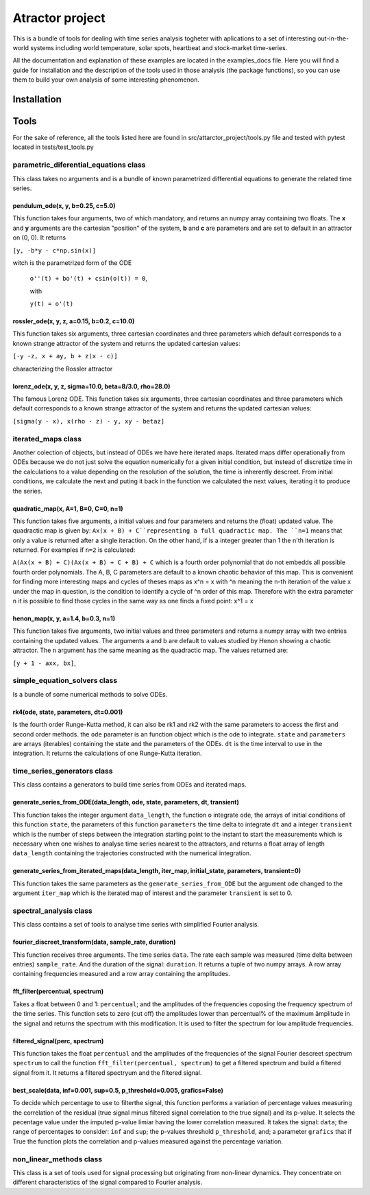 Atractor project
################

This is a bundle of tools for dealing with time series analysis togheter with aplications to a set of interesting out-in-the-world systems including world temperature, solar spots, heartbeat and stock-market time-series.

All the documentation and explanation of these examples are located in the examples_docs file. Here you will find a guide for installation and the description of the tools used in those analysis (the package functions), so you can use them to build your own analysis of some interesting phenomenon.

Installation
************

Tools
*****
For the sake of reference, all the tools listed here are found in src/attarctor_project/tools.py file and tested with pytest located in tests/test_tools.py

parametric_diferential_equations class
======================================
This class takes no arguments and is a bundle of known parametrized differential equations to generate the related time series.

pendulum_ode(x, y, b=0.25, c=5.0)
---------------------------------
This function takes four arguments, two of which mandatory, and returns an numpy array containing two floats. The **x** and **y** arguments are the cartesian "position" of the system, **b** and **c** are parameters and are set to default in an attractor on (0, 0). It returns 

``[y, -b*y - c*np.sin(x)]`` 

witch is the parametrized form of the ODE

 ``o''(t) + bo'(t) + csin(o(t)) = 0``,
 
 with  
 
 ``y(t) = o'(t)``

rossler_ode(x, y, z, a=0.15, b=0.2, c=10.0)
-------------------------------------------
This function takes six arguments, three cartesian coordinates and three parameters which default corresponds to a known strange attractor of the system and returns the updated cartesian values:

``[-y -z, x + ay, b + z(x - c)]``

characterizing the Rossler attractor


lorenz_ode(x, y, z, sigma=10.0, beta=8/3.0, rho=28.0)
-----------------------------------------------------
The famous Lorenz ODE. This function takes six arguments, three cartesian coordinates and three parameters which default corresponds to a known strange attractor of the system and returns the updated cartesian values:

``[sigma(y - x), x(rho - z) - y, xy - betaz]``

iterated_maps class
===================
Another colection of objects, but instead of ODEs we have here iterated maps. Iterated maps differ operationally from ODEs because we do not just solve the equation numerically for a given initial condition, but instead of discretize time in the calculations to a value depending on the resolution of the solution, the time is inherently descreet. From initial conditions, we calculate the next and puting it back in the function we calculated the next values, iterating it to produce the series.

quadratic_map(x, A=1, B=0, C=0, n=1)
------------------------------------
This function takes five arguments, a initial values and four parameters and returns the (float) updated value. 
The quadractic map is given by:
``Ax(x + B) + C``representing a full quadractic map. The ``n=1`` means that only a value is returned after a single iteraction. On the other hand, if is a integer greater than 1 the n'th iteration is returned. For examples
if ``n=2`` is calculated:

``A(Ax(x + B) + C)(Ax(x + B) + C + B) + C``
which is a fourth order polynomial that do not embedds all possible fourth order polynomials. The A, B, C parameters are default to a known chaotic behavior of this map. This is convenient for finding more interesting maps and cycles of theses maps as x^n = x with ^n meaning the n-th iteration of the value x under the map in question, is the condition to identify a cycle of ^n order of this map. Therefore with the extra parameter ``n`` it is possible to find those cycles in the same way as one finds a fixed point: x^1 = x

henon_map(x, y, a=1.4, b=0.3, n=1)
------------------------------------
This function takes five arguments, two initial values and three parameters and returns a numpy array with two entries containing the updated values. The arguments a and b are default to values studied by Henon showing a chaotic attractor. The ``n`` argument has the same meaning as the quadractic map.
The values returned are:

``[y + 1 - axx, bx]``, 


simple_equation_solvers class
=============================
Is a bundle of some numerical methods to solve ODEs. 

rk4(ode, state, parameters, dt=0.001)
-------------------------------------
Is the fourth order Runge-Kutta method, it can also be rk1 and rk2 with the same parameters to access the first and second order methods. 
the ``ode`` parameter is an function object which is the ode to integrate. ``state`` and ``parameters`` are arrays (iterables) containing the state and the parameters of the ODEs.
``dt`` is the time interval to use in the integration. It returns the calculations of one Runge-Kutta iteration. 

time_series_generators class
============================
This class contains a generators to build time series from ODEs and iterated maps.

generate_series_from_ODE(data_length, ode, state, parameters, dt, transient)
----------------------------------------------------------------------------
This function takes the integer argument ``data_length``, the function o integrate ``ode``, the arrays of initial conditions of this function ``state``, the parameters of this function ``parameters`` the time delta to integrate ``dt`` and a integer ``transient`` which is the number of steps between the integration starting point to the instant to start the measurements which is necessary when one wishes to analyse time series nearest to the attractors, and returns a float array of length ``data_length`` containing the trajectories constructed with the numerical integration.

generate_series_from_iterated_maps(data_length, iter_map, initial_state, parameters, transient=0)
-------------------------------------------------------------------------------------------------
This function takes the same parameters as the ``generate_series_from_ODE`` but the argument ``ode`` changed to the argument ``iter_map`` which is the iterated map of interest and the parameter ``transient`` is set to 0. 


spectral_analysis class
=======================
This class contains a set of tools to analyse time series with simplified Fourier analysis. 

fourier_discreet_transform(data, sample_rate, duration)
-------------------------------------------------------
This function receives three arguments. The time series ``data``. The rate each sample was measured (time delta between entries) ``sample_rate``. And the duration of the signal: ``duration``.
It returns a tuple of two numpy arrays. A row array containing frequencies measured and a row array containing the amplitudes.

fft_filter(percentual, spectrum)
--------------------------------
Takes a float between 0 and 1: ``percentual``; and the amplitudes of the frequencies coposing the frequency spectrum of the time series. This function sets to zero (cut off) the amplitudes lower than percentual% of the maximum âmplitude in the signal and returns the spectrum with this modification.
It is used to filter the spectrum for low amplitude frequencies.

filtered_signal(perc, spectrum)
-------------------------------
This function takes the float ``percentual`` and the amplitudes of the frequencies of the signal Fourier descreet spectrum ``spectrum`` to call the function ``fft_filter(percentual, spectrum)`` to get a filtered spectrum and build a filtered signal from it. 
It returns a filtered spectryum and the filtered signal.

best_scale(data, inf=0.001, sup=0.5, p_threshold=0.005, grafics=False)
----------------------------------------------------------------------
To decide which percentage to use to filterthe signal, this function performs a variation of percentage values measuring the correlation of the residual (true signal minus filtered signal correlation to the true signal) and its p-value. It selects the pecentage value under the imputed p-value limiar having the lower correlation measured.
It takes the signal: ``data``; the range of percentages to consider: ``inf`` and ``sup``; the p-values threshold ``p_threshold``, and; a parameter ``grafics`` that if True the function plots the correlation and p-values measured against the percentage variation.


non_linear_methods class
========================
This class is a set of tools used for signal processing but originating from non-linear dynamics. They concentrate on different characteristics of the signal compared to Fourier analysis.
